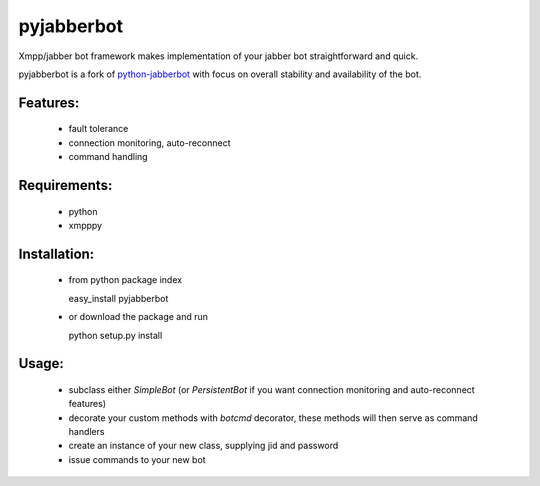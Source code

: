 pyjabberbot
============

Xmpp/jabber bot framework makes implementation of your jabber bot
straightforward and quick.

pyjabberbot is a fork of `python-jabberbot <http://thpinfo.com/2007/python-jabberbot/>`_
with focus on overall stability and availability of the bot.

Features:
-----------
 - fault tolerance
 - connection monitoring, auto-reconnect
 - command handling

Requirements:
--------------
 - python
 - xmpppy

Installation:
--------------
 - from python package index

   easy_install pyjabberbot

 - or download the package and run

   python setup.py install

Usage:
-------
 - subclass either `SimpleBot` (or `PersistentBot` if you want connection
   monitoring and auto-reconnect features)
 - decorate your custom methods with `botcmd` decorator, these methods will
   then serve as command handlers
 - create an instance of your new class, supplying jid and password
 - issue commands to your new bot
